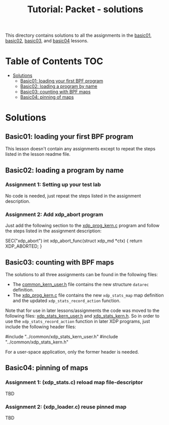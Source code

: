 # -*- fill-column: 76; -*-
#+TITLE: Tutorial: Packet - solutions
#+OPTIONS: ^:nil

This directory contains solutions to all the assignments in the
[[file:../basic01-xdp-pass/][basic01]],
[[file:../basic02-prog-by-name/][basic02]],
[[file:../basic03-map-counter/][basic03]], and
[[file:../basic04-pinning-maps/][basic04]] lessons.

* Table of Contents                                                     :TOC:
- [[#solutions][Solutions]]
  - [[#basic01-loading-your-first-bpf-program][Basic01: loading your first BPF program]]
  - [[#basic02-loading-a-program-by-name][Basic02: loading a program by name]]
  - [[#basic03-counting-with-bpf-maps][Basic03: counting with BPF maps]]
  - [[#basic04-pinning-of-maps][Basic04: pinning of maps]]

* Solutions

** Basic01: loading your first BPF program

This lesson doesn't contain any assignments except to repeat the steps listed
in the lesson readme file.

** Basic02: loading a program by name

*** Assignment 1: Setting up your test lab

No code is needed, just repeat the steps listed in the assignment description.

*** Assignment 2: Add xdp_abort program

Just add the following section to the
[[file:../basic02-prog-by-name/xdp_prog_kern.c][xdp_prog_kern.c]] program and
follow the steps listed in the assignment description:
#+begin_example c
SEC("xdp_abort")
int  xdp_abort_func(struct xdp_md *ctx)
{
    return XDP_ABORTED;
}
#+end_example

** Basic03: counting with BPF maps

The solutions to all three assignments can be found in the following files:

 * The [[file:../basic04-pinning-maps/common_kern_user.h][common_kern_user.h]] file contains the new structure =datarec= definition.
 * The [[file:../basic04-pinning-maps/xdp_prog_kern.c][xdp_prog_kern.c]] file contains the new =xdp_stats_map= map definition and the updated =xdp_stats_record_action= function.

Note that for use in later lessons/assignments the code was moved to the following files:
[[file:../common/xdp_stats_kern_user.h][xdp_stats_kern_user.h]] and
[[file:../common/xdp_stats_kern.h][xdp_stats_kern.h]]. So in order to use the
=xdp_stats_record_action= function in later XDP programs, just include the
following header files:
#+begin_example c
#include "../common/xdp_stats_kern_user.h"
#include "../common/xdp_stats_kern.h"
#+end_example
For a user-space application, only the former header is needed.

** Basic04: pinning of maps

*** Assignment 1: (xdp_stats.c) reload map file-descriptor

TBD

*** Assignment 2: (xdp_loader.c) reuse pinned map

TBD
